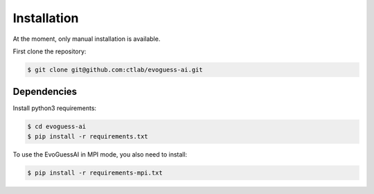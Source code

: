 Installation
============

At the moment, only manual installation is available.

First clone the repository:

.. code-block:: console

    $ git clone git@github.com:ctlab/evoguess-ai.git

Dependencies
------------

Install python3 requirements:

.. code-block:: console

    $ cd evoguess-ai
    $ pip install -r requirements.txt

To use the EvoGuessAI in MPI mode, you also need to install:

.. code-block:: console

    $ pip install -r requirements-mpi.txt
